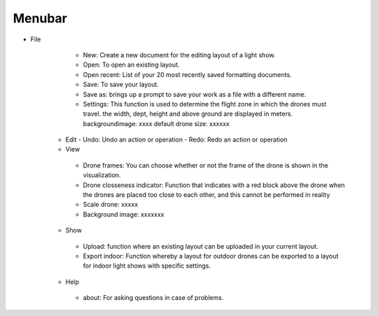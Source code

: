 ==========
Menubar
==========

- File
     - New: Create a new document for the editing layout of a light show.
     - Open: To open an existing layout.
     - Open recent: List of your 20 most recently saved formatting documents.
     - Save: To save your layout.
     - Save as: brings up a prompt to save your work as a file with a different name.
     - Settings: This function is used to determine the flight zone in which the drones must travel. the width, dept, height and above ground are displayed in meters.
       backgroundimage: xxxx default drone size: xxxxxx

   - Edit
     - Undo: Undo an action or operation
     - Redo: Redo an action or operation

   - View
    - Drone frames: You can choose whether or not the frame of the drone is shown in the visualization.
    - Drone closseness indicator: Function that indicates with a red block above the drone when the drones are placed too close to each other,
      and this cannot be performed in reality
    - Scale drone: xxxxx
    - Background image: xxxxxxx

   - Show
    - Upload: function where an existing layout can be uploaded in your current layout.
    - Export indoor: Function whereby a layout for outdoor drones can be exported to a layout for indoor light shows with specific settings.

   - Help
    - about: For asking questions in case of problems.
